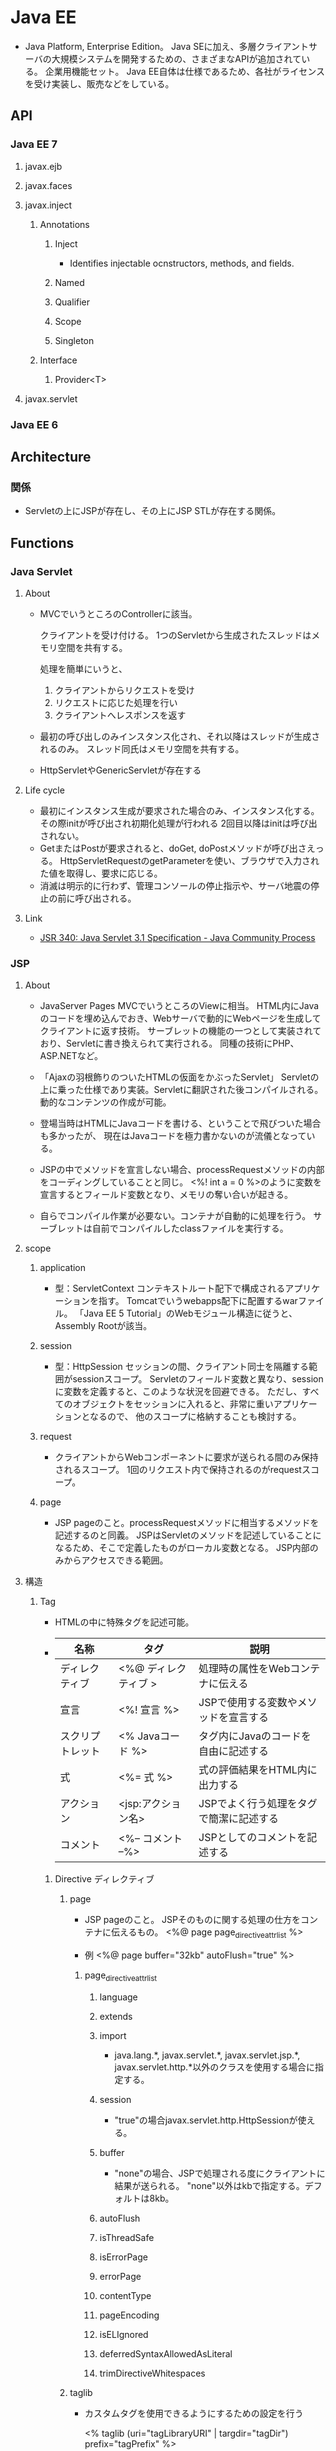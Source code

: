 * Java EE
- 
  Java Platform, Enterprise Edition。
  Java SEに加え、多層クライアントサーバの大規模システムを開発するための、さまざまなAPIが追加されている。
  企業用機能セット。
  Java EE自体は仕様であるため、各社がライセンスを受け実装し、販売などをしている。

** API
*** Java EE 7
**** javax.ejb
**** javax.faces
**** javax.inject
***** Annotations
****** Inject
- Identifies injectable ocnstructors, methods, and fields.
****** Named
****** Qualifier
****** Scope
****** Singleton
***** Interface
****** Provider<T>
**** javax.servlet
*** Java EE 6
** Architecture
*** 関係
- 
  Servletの上にJSPが存在し、その上にJSP STLが存在する関係。

** Functions
*** Java Servlet
**** About
- 
  MVCでいうところのControllerに該当。

  クライアントを受け付ける。
  1つのServletから生成されたスレッドはメモリ空間を共有する。

  処理を簡単にいうと、
  1. クライアントからリクエストを受け
  2. リクエストに応じた処理を行い
  3. クライアントへレスポンスを返す

- 
  最初の呼び出しのみインスタンス化され、それ以降はスレッドが生成されるのみ。
  スレッド同氏はメモリ空間を共有する。

- 
  HttpServletやGenericServletが存在する

**** Life cycle
- 最初にインスタンス生成が要求された場合のみ、インスタンス化する。
  その際initが呼び出され初期化処理が行われる
  2回目以降はinitは呼び出されない。
- GetまたはPostが要求されると、doGet, doPostメソッドが呼び出さえっる。
  HttpServletRequestのgetParameterを使い、ブラウザで入力された値を取得し、要求に応じる。
- 消滅は明示的に行わず、管理コンソールの停止指示や、サーバ地震の停止の前に呼び出される。
  
**** Link
- [[https://jcp.org/en/jsr/detail?id=340][JSR 340: Java Servlet 3.1 Specification - Java Community Process]]
*** JSP
**** About
- JavaServer Pages
  MVCでいうところのViewに相当。
  HTML内にJavaのコードを埋め込んでおき、Webサーバで動的にWebページを生成してクライアントに返す技術。
  サーブレットの機能の一つとして実装されており、Servletに書き換えられて実行される。
  同種の技術にPHP、ASP.NETなど。
- 
  「Ajaxの羽根飾りのついたHTMLの仮面をかぶったServlet」
  Servletの上に乗った仕様であり実装。Servletに翻訳された後コンパイルされる。
  動的なコンテンツの作成が可能。

- 
  登場当時はHTMLにJavaコードを書ける、ということで飛びついた場合も多かったが、
  現在はJavaコードを極力書かないのが流儀となっている。

- 
  JSPの中でメソッドを宣言しない場合、processRequestメソッドの内部をコーディングしていることと同じ。
  <%! int a = 0 %>のように変数を宣言するとフィールド変数となり、メモリの奪い合いが起きる。

- 
  自らでコンパイル作業が必要ない。コンテナが自動的に処理を行う。
  サーブレットは自前でコンパイルしたclassファイルを実行する。

**** scope
***** application
- 型：ServletContext
  コンテキストルート配下で構成されるアプリケーションを指す。
  Tomcatでいうwebapps配下に配置するwarファイル。
  「Java EE 5 Tutorial」のWebモジュール構造に従うと、Assembly Rootが該当。

***** session
- 型：HttpSession
  セッションの間、クライアント同士を隔離する範囲がsessionスコープ。
  Servletのフィールド変数と異なり、sessionに変数を定義すると、このような状況を回避できる。
  ただし、すべてのオブジェクトをセッションに入れると、非常に重いアプリケーションとなるので、
  他のスコープに格納することも検討する。
  
***** request
- 
  クライアントからWebコンポーネントに要求が送られる間のみ保持されるスコープ。
  1回のリクエスト内で保持されるのがrequestスコープ。

***** page
- 
  JSP pageのこと。processRequestメソッドに相当するメソッドを記述するのと同義。
  JSPはServletのメソッドを記述していることになるため、そこで定義したものがローカル変数となる。
  JSP内部のみからアクセスできる範囲。

**** 構造
***** Tag
- HTMLの中に特殊タグを記述可能。
- 
  |------------------+----------------------+-----------------------------------|
  | 名称             | タグ                 | 説明                              |
  |------------------+----------------------+-----------------------------------|
  | ディレクティブ   | <%@ ディレクティブ > | 処理時の属性をWebコンテナに伝える |
  | 宣言             | <%! 宣言 %>          | JSPで使用する変数やメソッドを宣言する |
  | スクリプトレット | <% Javaコード %>     | タグ内にJavaのコードを自由に記述する |
  | 式              | <%= 式 %>           | 式の評価結果をHTML内に出力する    |
  | アクション       | <jsp:アクション名>   | JSPでよく行う処理をタグで簡潔に記述する |
  | コメント         | <%-- コメント --%>   | JSPとしてのコメントを記述する                  |
  |------------------+----------------------+-----------------------------------|

****** Directive ディレクティブ
******* page
- 
  JSP pageのこと。
  JSPそのものに関する処理の仕方をコンテナに伝えるもの。
  <%@ page page_directive_attr_list %>
  
- 例
  <%@ page buffer="32kb" autoFlush="true" %>

******** page_directive_attr_list
********* language
********* extends
********* import
- 
  java.lang.*, javax.servlet.*, javax.servlet.jsp.*, javax.servlet.http.*以外のクラスを使用する場合に指定する。

********* session
- 
  "true"の場合javax.servlet.http.HttpSessionが使える。

********* buffer
- 
  "none"の場合、JSPで処理される度にクライアントに結果が送られる。
  "none"以外はkbで指定する。デフォルトは8kb。
********* autoFlush
********* isThreadSafe
********* isErrorPage
********* errorPage
********* contentType
********* pageEncoding
********* isELIgnored
********* deferredSyntaxAllowedAsLiteral
********* trimDirectiveWhitespaces
******* taglib
- 
  カスタムタグを使用できるようにするための設定を行う
  
  <% taglib (uri="tagLibraryURI" | targdir="tagDir") prefix="tagPrefix" %>

******** attr
********* uri
- 
  taglib-uriの要素内容を指定する。
  TLD(tag library descriptor)の名前を検索するために使われる。

********* tagdir
- 
  JSP2.0から導入された属性で、タグファイルのディレクトリを指定する。

********* prefix
- 
  <myPrefix:myTag>のように記述する。

- myPrefixに以下は使用できない。
  - jsp:
  - jspx:
  - java:
  - javax:
  - servlet:
  - sun:
  - sunw:

******* include
- 
  テキストファイルやその他のJSPファイルをインクルードする。
  インクルードは、JSPからServletに変換する際に行われる。
  
- 
  翻訳時にfile属性で指定したリソースに置き換えてくれとJSPコンテナに指示を出すもの。
  pageディレクティブのimport属性は累積的な指定ができるが、その他は矛盾を起こす可能性があり、注意する必要がある。
  矛盾がある場合は翻訳時にエラーとなる。
  
- 
  属性はfileのみ。
  <%@ include file="relativeURLspec" %>

****** Expression Language, EL式, 式言語
- 
  JSFにおいても独自に定義されていたが、JSP 2.1, JSF 1.2で一つの仕様(Unified EL, 統合式言語)に統合され、
  EL 3.0ではJSPから独立したJava EE 7の仕様の一つとなっている。
  
  式言語では演算の結果だけでなくオブジェクトのプロパティの値も返すことができる。
  
- 構文
  ${expr}
  
****** スクリプティング要素
- 
  式言語がJSP 2.0で取り入られたため、機能的に重なる部分が多くなり、どちらを採用するかはプロジェクト判断、という位置づけとなっている。
******* 宣言
- 
  フィールドで定義されるため、同期化に注意する必要がある。

- 変数宣言
  <%! int i = 0; %>
- メソッド宣言
  <%! public boolean isAdult(int age) {boolean adult = false; if (age >= 20) return true; } %>

******* スクリプトレット
- 
  <% if (age >= 20) {%> 成人 <% } else {%> 未成年 <% } %>

******* 式
- 
  演算結果やオブジェクトの戻り値などの値を返す。
  式言語は翻訳時にString型に変換するが、式では型変換してくれない。

  <%= employee.getName() >

****** アクション
- 
  サーバ側のJavaロジックを呼び出すもの。

******* 種類
******** jsp:include
******** jsp:param
******** jsp:forward
******** jsp:plugin
******** jsp:fallback
******** jsp:getProperty
******** jsp:setProperty
******** jsp:useBean
- 例
  <jsp:useBean id="employee" class="jp.kawakubo.Employee" scope="session" />

- 
  Javabeanとしてインスタンスできない場合、classでなくtypeで指定する。
  抽象クラス、インターフェース、publicでもなくかつ引数が存在するコンストラクタを持つクラスの場合、typeで指定する。
  クラスが.serファイルに存在する場合、beanNameで指定する。

  scope属性をしえ亭可能。

  bodyでjsp:setPropertyアクションを指定すると、クラスからインスタンス化する際、setPropertyで指定したプロパティに値が設定される。

****** JSTL
- JavaServer Pages Standard Tag Library, JSP標準タグライブラリ
  Webアプリケーションで多用されるであろうアクションをあらかじめ提供することで、
  同じアクションを重複して開発することを回避し、可読性や生産性を高めるためのもの。

******* Core (prefix : c)
- 
  主にJSP自体の記述を簡単にするための機能が集められている。
  変数の設定・削除、例外の補足、制御ロジックなど。

******* XML (prefix : x)
******** XMLコアアクション
- <x:parse>
  XMLを解析する
- <x:out>
  XPath式の評価結果を出力する
- <x:set>
  XPath式への評価結果を変数へ設定する

******** XMLフロー制御アクション
- 
  条件式にXPath式を使用するフロー制御アクション。
- <x:if>
- <x:choose>
- <x:when>
- <x:x:otherwise>
- <x:forEach>

******** XML変換アクション
- <x:transform>
  XSLTシートを使用してXML文書を変換する。

******* i18n / Internationalization (prefix : fmt)
- 
  字コードのエンコーディング。

******* SQL (prefix : sql)
- 
  JSP pageからデータベース操作できる機能が集められている。

******* Function (prefix : fn)
- 
  主に文字列操作を行う機能が集められている。

*** Java Beans (EJB)
- 
  MVCとしての利用では、Modelに相当すると位置づけられる。
  再利用可能なソフトウェアコンポーネント、またはその技術。

  ビジネス層に関しては基本的にEJBを使う。
  CDIと通常のJavaクラス(POJO:Plain Old Java Object)によって作ることも可能だが、
  EJBにはトランザクションを制御する機能が備わっているので、これを使った方が信頼性の高いアプリケーションを簡単に作れる。

**** Component
***** Session Bean
- 
  クライアント・サーバ間やシステム間のやり取りを通じて実行するビジネスロジックを実装するためのEJBコンポーネント。
  以下の種類がある。
  - Stateless Session Bean
  - Stateful Session Bean
  - Singleton Session Bean

***** Message Driven Bean
- 
  メッセージ・サーバからの要求に応じてビジネスロジックを実行するEJBコンポーネント。
  メッセージングを介したシステム連携を行う場合に作成する。

***** Entity Bean
- 
  データベースへのデータ永続化に使用するEJBコンポーネント。
  道央の機能を実現する技術としてJPAが導入されたため、現在は非推奨扱い。

*** JSF
- JavaServer Faces
  高機能なユーザインターフェースを効率的に作るためのWebアプリケーションフレームワーク。

**** 要素
***** FacesServlet (Controller)
- 
  クライアントとのやり取りの窓口の役割を果たす。
  リクエストを受け取ると適切なコンポーネントに処理を受け渡し、処理結果をクライアントに送り返す。

***** Facelets (XMTML)
- 
  画面の構成要素を記述する。XHTML内にJSFのタグを記述すると、そおｎタグに対応したコンポーネントが必要な処理を行う。
  画面レイアウトと、ユーザーが画面の構成要素（ボタンやリスト、フォームなど）

***** Maneged Bean
- 
  画面遷移やビジネスロジックの呼び出し、入出力値の管理などを行うコンポーネント。

*** JPA
- Java Persistence API
  データベースへのアクセスなど永続化相の処理の開発にはJPAを使う。
  RDBMSのテーブルに格納されているレコードをJavaオブジェクトとして扱えるようにしてくれるO/Rマッピングフレームワーク。
  なお、JDBCではSELECT文やUPDATE文をJavaプログラム内に書くのでRDBの知識が必要となるが、
  JPAを使う場合そういったコードを書く必要はない。
  
  JavaEEだけでなく、JavaSEでも使用可能。

*** CDI
- Container Dependency Injection
  DI(Dependency Injection、依存性の注入)機能を備えたDIフレームワーク。
  各層のコンポーネントを柔軟に結びつける役割を果たす。
  プレゼンテーション層のJSFからビジネス層のEJBコンポーネントを呼び出すといった、層をまたいだコンポーネント間アクセスの方法を標準化している。
  
  またCDIはオブジェクトのライフサイクル（寿命）を管理する機能を備えており、
  たとえばあるセッションだけで有効なオブジェクトや、あるリクエストだけで有効なオブジェクトなど、
  オブジェクトの有効期間を指定して生成することができる。
  
*** JAX-RS
- RESTアーキテクチャに基づくWebサービスのための機能を提供するJava言語のAPI。
  リソースクラス（POJOのJavaクラス）をWebリソースにマッピングするのを助けるアノテーションを提供する。
  JAX-RS自体はAPIであり、実装は別。
**** 実装
***** Apache CXF
- Webサービスフレームワーク
***** Jersey
- オラクル(Sun)によるリファレンス実装
***** RESTeasy
***** WebSphere Application Server
**** Link
- [[https://backpaper0.github.io/ghosts/jaxrs-getting-started-and-practice.html#60][JAX-RS入門および実践]]
*** JAX-WS
- Java API for XML Web Services
  主にSOAPを扱うためのAPI
**** Link
- [[http://itpro.nikkeibp.co.jp/article/COLUMN/20080801/311972/?rt=nocnt][「Java SE 6完全攻略」第81回 JAX-WS その1 - ITPro]]
** Glossary
*** Deployment Descriptor, DD
- デプロイメント記述子
  アプリケーションまたはモジュールに対する構成オプションおよびコンテナー・オプションを指定するXMLファイル。
**** web.xml
- Webモジュール(WARファイル)の設定情報
**** ejb-jar.xml
- EJBモジュール(EJB-JARファイル)の設定情報
**** application.xml
- Webアプリケーション(EARファイル)の設定情報
**** application-client.xml
- クライアント・アプリケーション(クライアントJARファイル)の設定情報
**** webservices.xml
**** ra.xml
- リソース・アダプタ・モジュール(RARファイル)の設定ファイル
** Memo
*** Packaging
**** JAR
***** Structure
***** Link
- [[https://docs.oracle.com/javase/jp/8/docs/technotes/guides/jar/jar.html][JARファイルの仕様 - Java Documentation]]
**** WAR
***** Structure
- /WEB-INF/web.xmlが必須。その他は必要に応じ設置。
****** /
******* .
- webクライアントからアクセスされるファイルを格納する。
  WEB-INF以外のサブディレクトリに格納することもできる。
******* META-INF
- 管理情報を格納するディレクトリ。jarコマンドで自動的に作成される。
******** .
********* MANIFEST.MF
- jarコマンドのmオプションで指定されたファイルが格納される
******* WEB-INF
- パブリックドキュメントツリーの一部でなく、クライアントへ直接提供されるファイルはない。
******** .
********* web.xml
- 必須。servlet仕様で規定されたDD。

********* *.tld
- Java Server Pages仕様で規定されたタグライブラリ・ディスクリプタのファイル。
******** classes
- サーブレットやその他のクラスファイルを格納するディレクトリ。
  クラスパスに自動で追加される。
******** lib
- サーブレットやその他のクラスを扱うJARファイルを格納するディレクトリ。
  クラスパスに自動で追加される。
**** EJB-JAR
***** Structure
****** /
******* .
- 
******* META-INF
******** .
********* ejb-jar.xml
- EJB仕様で規定されたDD。
  EJB2.0仕様のEnterprise Beanでは必須。アノテーションに対応したEnterprise Beanでは不要。
********* MANIFEST.MF
**** EAR
***** Structure
****** /
******* META-INF
******** .
********* application.xml
- J2EEで規定されたDD。必須。
********* MANIFEST.MF
** Link
- [[https://jcp.org/en/jsr/platform?listBy=3&listByType=platform][JSRs: Java Specification Requests - Java Community Process]]
- [[https://docs.oracle.com/javaee/7/tutorial/index.html][The Java EE Tutorial - Java Platform, Enterprise Edition 7]]

- APIs
  - [[https://docs.oracle.com/javaee/7/api/][Java(TM) EE 7 Specification APIs]]
  - [[https://docs.oracle.com/javaee/6/api/][JavaTM Platform, Enterprise Edition 6 API Specification]]

- [[https://netbeans.org/kb/trails/java-ee_ja.html][Java EEおよびJava Webの学習 - NetBeans]]
- [[http://qiita.com/tkxlab/items/3c0d4073defacb1215f5][JavaEEをはじめよう！ - Qiita]]

